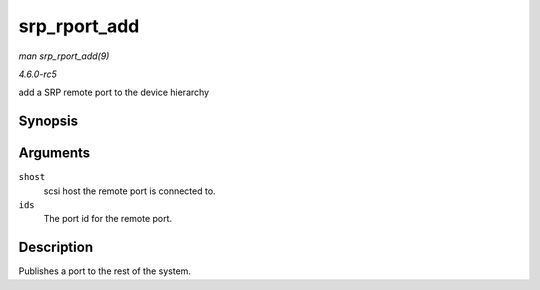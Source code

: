 .. -*- coding: utf-8; mode: rst -*-

.. _API-srp-rport-add:

=============
srp_rport_add
=============

*man srp_rport_add(9)*

*4.6.0-rc5*

add a SRP remote port to the device hierarchy


Synopsis
========

.. c:function:: struct srp_rport * srp_rport_add( struct Scsi_Host * shost, struct srp_rport_identifiers * ids )

Arguments
=========

``shost``
    scsi host the remote port is connected to.

``ids``
    The port id for the remote port.


Description
===========

Publishes a port to the rest of the system.


.. ------------------------------------------------------------------------------
.. This file was automatically converted from DocBook-XML with the dbxml
.. library (https://github.com/return42/sphkerneldoc). The origin XML comes
.. from the linux kernel, refer to:
..
.. * https://github.com/torvalds/linux/tree/master/Documentation/DocBook
.. ------------------------------------------------------------------------------
